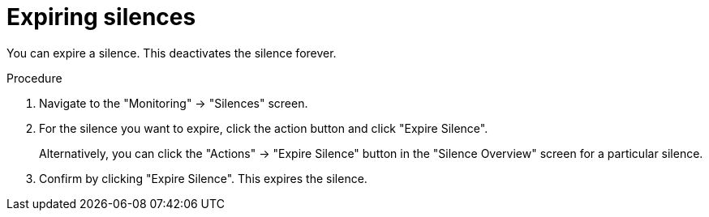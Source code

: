 // Module included in the following assemblies:
//
// monitoring/configuring-cluster-monitoring.adoc

[id='expiring-silences-{context}']
= Expiring silences

You can expire a silence. This deactivates the silence forever.

.Procedure

. Navigate to the "Monitoring" -> "Silences" screen.

. For the silence you want to expire, click the action button and click "Expire Silence".
+
Alternatively, you can click the "Actions" -> "Expire Silence" button in the "Silence Overview" screen for a particular silence.

. Confirm by clicking "Expire Silence". This expires the silence.
